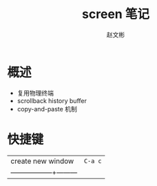 #+TITLE: screen 笔记
#+AUTHOR: 赵文彬

* 概述

- 复用物理终端
- scrollback history buffer
- copy-and-paste 机制 

* 快捷键

| create new window | ~C-a c~ |
| ------------------+---------|





